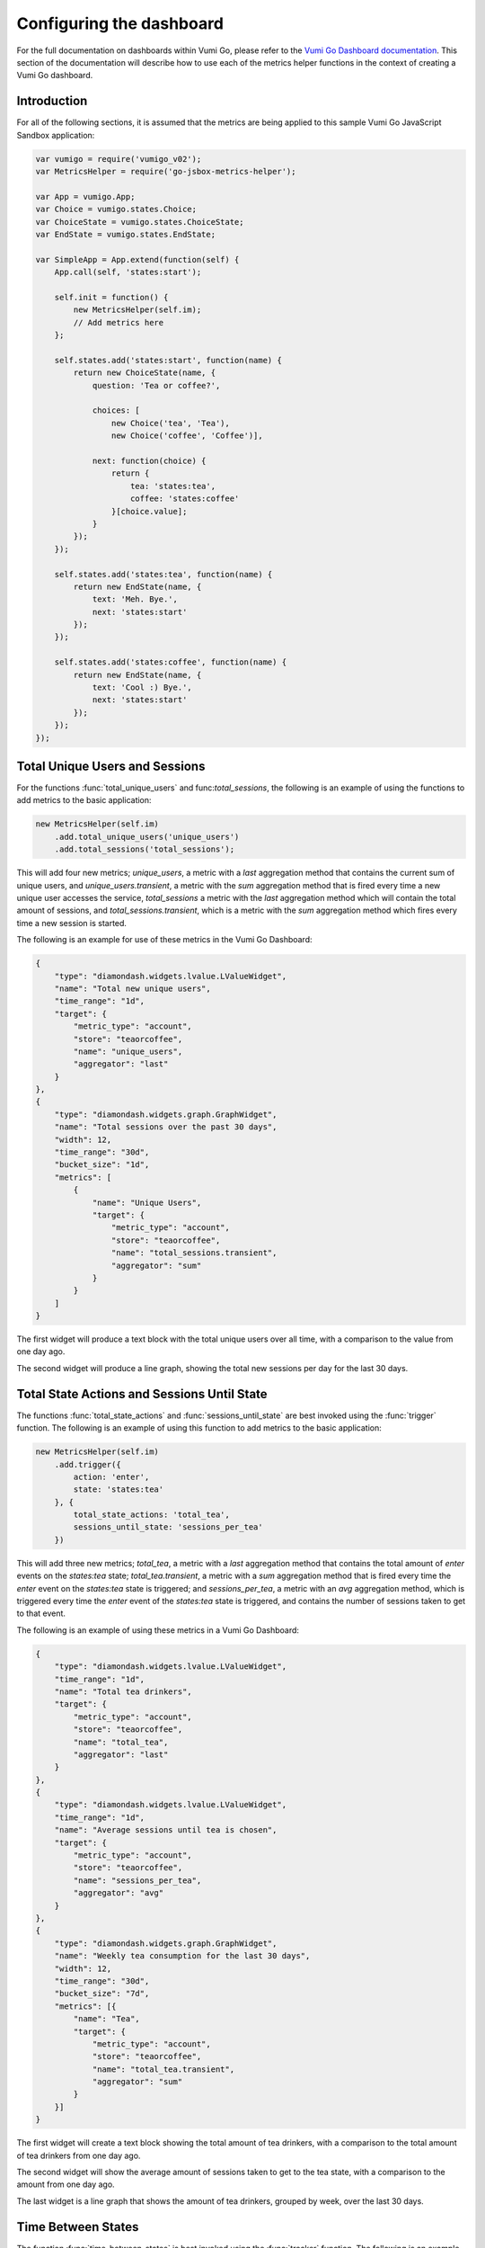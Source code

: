 =========================
Configuring the dashboard
=========================

For the full documentation on dashboards within Vumi Go, please refer to the
`Vumi Go Dashboard documentation`_. This section of the documentation will
describe how to use each of the metrics helper functions in the context of
creating a Vumi Go dashboard.

Introduction
------------
For all of the following sections, it is assumed that the metrics are being
applied to this sample Vumi Go JavaScript Sandbox application:

.. code-block:: javascript

    var vumigo = require('vumigo_v02');
    var MetricsHelper = require('go-jsbox-metrics-helper');

    var App = vumigo.App;
    var Choice = vumigo.states.Choice;
    var ChoiceState = vumigo.states.ChoiceState;
    var EndState = vumigo.states.EndState;

    var SimpleApp = App.extend(function(self) {
        App.call(self, 'states:start');

        self.init = function() {
            new MetricsHelper(self.im);
            // Add metrics here
        };

        self.states.add('states:start', function(name) {
            return new ChoiceState(name, {
                question: 'Tea or coffee?',

                choices: [
                    new Choice('tea', 'Tea'),
                    new Choice('coffee', 'Coffee')],

                next: function(choice) {
                    return {
                        tea: 'states:tea',
                        coffee: 'states:coffee'
                    }[choice.value];
                }
            });
        });

        self.states.add('states:tea', function(name) {
            return new EndState(name, {
                text: 'Meh. Bye.',
                next: 'states:start'
            });
        });

        self.states.add('states:coffee', function(name) {
            return new EndState(name, {
                text: 'Cool :) Bye.',
                next: 'states:start'
            });
        });
    });

Total Unique Users and Sessions
-------------------------------
For the functions :func:`total_unique_users` and func:`total_sessions`, the
following is an example of using the functions to add metrics to the basic
application:

.. code-block:: javascript

    new MetricsHelper(self.im)
        .add.total_unique_users('unique_users')
        .add.total_sessions('total_sessions');

This will add four new metrics; `unique_users`, a metric with a `last`
aggregation method that contains the current sum of unique users, and
`unique_users.transient`, a metric with the `sum` aggregation method that is
fired every time a new unique user accesses the service, `total_sessions` a
metric with the `last` aggregation method which will contain the total amount
of sessions, and `total_sessions.transient`, which is a metric with the `sum`
aggregation method which fires every time a new session is started.

The following is an example for use of these metrics in the Vumi Go Dashboard:

.. code-block:: javascript

    {
        "type": "diamondash.widgets.lvalue.LValueWidget",
        "name": "Total new unique users",
        "time_range": "1d",
        "target": {
            "metric_type": "account",
            "store": "teaorcoffee",
            "name": "unique_users",
            "aggregator": "last"
        }
    },
    {
        "type": "diamondash.widgets.graph.GraphWidget",
        "name": "Total sessions over the past 30 days",
        "width": 12,
        "time_range": "30d",
        "bucket_size": "1d",
        "metrics": [
            {
                "name": "Unique Users",
                "target": {
                    "metric_type": "account",
                    "store": "teaorcoffee",
                    "name": "total_sessions.transient",
                    "aggregator": "sum"
                }
            }
        ]
    }

The first widget will produce a text block with the total unique users over all
time, with a comparison to the value from one day ago.

The second widget will produce a line graph, showing the total new sessions per
day for the last 30 days.

Total State Actions and Sessions Until State
--------------------------------------------
The functions :func:`total_state_actions` and :func:`sessions_until_state` are
best invoked using the :func:`trigger` function. The following is an example of
using this function to add metrics to the basic application:

.. code-block:: javascript

    new MetricsHelper(self.im)
        .add.trigger({
            action: 'enter',
            state: 'states:tea'
        }, {
            total_state_actions: 'total_tea',
            sessions_until_state: 'sessions_per_tea'
        })

This will add three new metrics; `total_tea`, a metric with a `last`
aggregation method that contains the total amount of `enter` events on the
`states:tea` state; `total_tea.transient`, a metric with a `sum` aggregation
method that is fired every time the `enter` event on the `states:tea` state
is triggered; and `sessions_per_tea`, a metric with an `avg` aggregation
method, which is triggered every time the `enter` event of the `states:tea`
state is triggered, and contains the number of sessions taken to get to that
event.

The following is an example of using these metrics in a Vumi Go Dashboard:

.. code-block:: javascript

    {
        "type": "diamondash.widgets.lvalue.LValueWidget",
        "time_range": "1d",
        "name": "Total tea drinkers",
        "target": {
            "metric_type": "account",
            "store": "teaorcoffee",
            "name": "total_tea",
            "aggregator": "last"
        }
    },
    {
        "type": "diamondash.widgets.lvalue.LValueWidget",
        "time_range": "1d",
        "name": "Average sessions until tea is chosen",
        "target": {
            "metric_type": "account",
            "store": "teaorcoffee",
            "name": "sessions_per_tea",
            "aggregator": "avg"
        }
    },
    {
        "type": "diamondash.widgets.graph.GraphWidget",
        "name": "Weekly tea consumption for the last 30 days",
        "width": 12,
        "time_range": "30d",
        "bucket_size": "7d",
        "metrics": [{
            "name": "Tea",
            "target": {
                "metric_type": "account",
                "store": "teaorcoffee",
                "name": "total_tea.transient",
                "aggregator": "sum"
            }
        }]
    }

The first widget will create a text block showing the total amount of tea
drinkers, with a comparison to the total amount of tea drinkers from one day
ago.

The second widget will show the average amount of sessions taken to get to
the tea state, with a comparison to the amount from one day ago.

The last widget is a line graph that shows the amount of tea drinkers, grouped
by week, over the last 30 days.

Time Between States
-------------------
The function :func:`time_between_states` is best invoked using the
:func:`tracker` function. The following is an example application within the
basic application:

.. code-block:: javascript

    new MetricsHelper(self.im)
        .add.tracker({
            action: 'enter',
            state: 'states:start'
        }, {
            action: 'enter',
            state: 'states:coffee'
        }, {
            time_between_states: 'time_between_start_and_coffee'
        })

This will add one metric, `time_between_start_and_coffee`, with the aggregation
method `avg`, which stores the average time in milliseconds taken to get from
the `enter` event of the `states:start` state to the `enter` event of the
`states:coffee` state.

The following is an example of using this metric within the Vumi Go Dashboard:

.. code-block:: javascript

    {
        "type": "diamondash.widgets.lvalue.LValueWidget",
        "time_range": "1d",
        "name": "Average time taken to choose coffee",
        "target": {
            "metric_type": "account",
            "store": "teaorcoffee",
            "name": "time_between_start_and_coffee",
            "aggregator": "avg"
        }
    }

.. _`Vumi Go Dashboard documentation`: http://vumi-go.readthedocs.org/en/latest/dashboards.html

